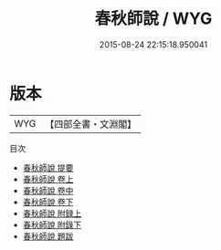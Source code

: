 #+TITLE: 春秋師說 / WYG
#+DATE: 2015-08-24 22:15:18.950041
* 版本
 |       WYG|【四部全書・文淵閣】|
目次
 - [[file:KR1e0067_000.txt::000-1a][春秋師說 提要]]
 - [[file:KR1e0067_001.txt::001-1a][春秋師說 卷上]]
 - [[file:KR1e0067_002.txt::002-1a][春秋師說 卷中]]
 - [[file:KR1e0067_003.txt::003-1a][春秋師說 卷下]]
 - [[file:KR1e0067_004.txt::004-1a][春秋師說 附録上]]
 - [[file:KR1e0067_005.txt::005-1a][春秋師說 附錄下]]
 - [[file:KR1e0067_006.txt::006-1a][春秋師說 題跋]]
